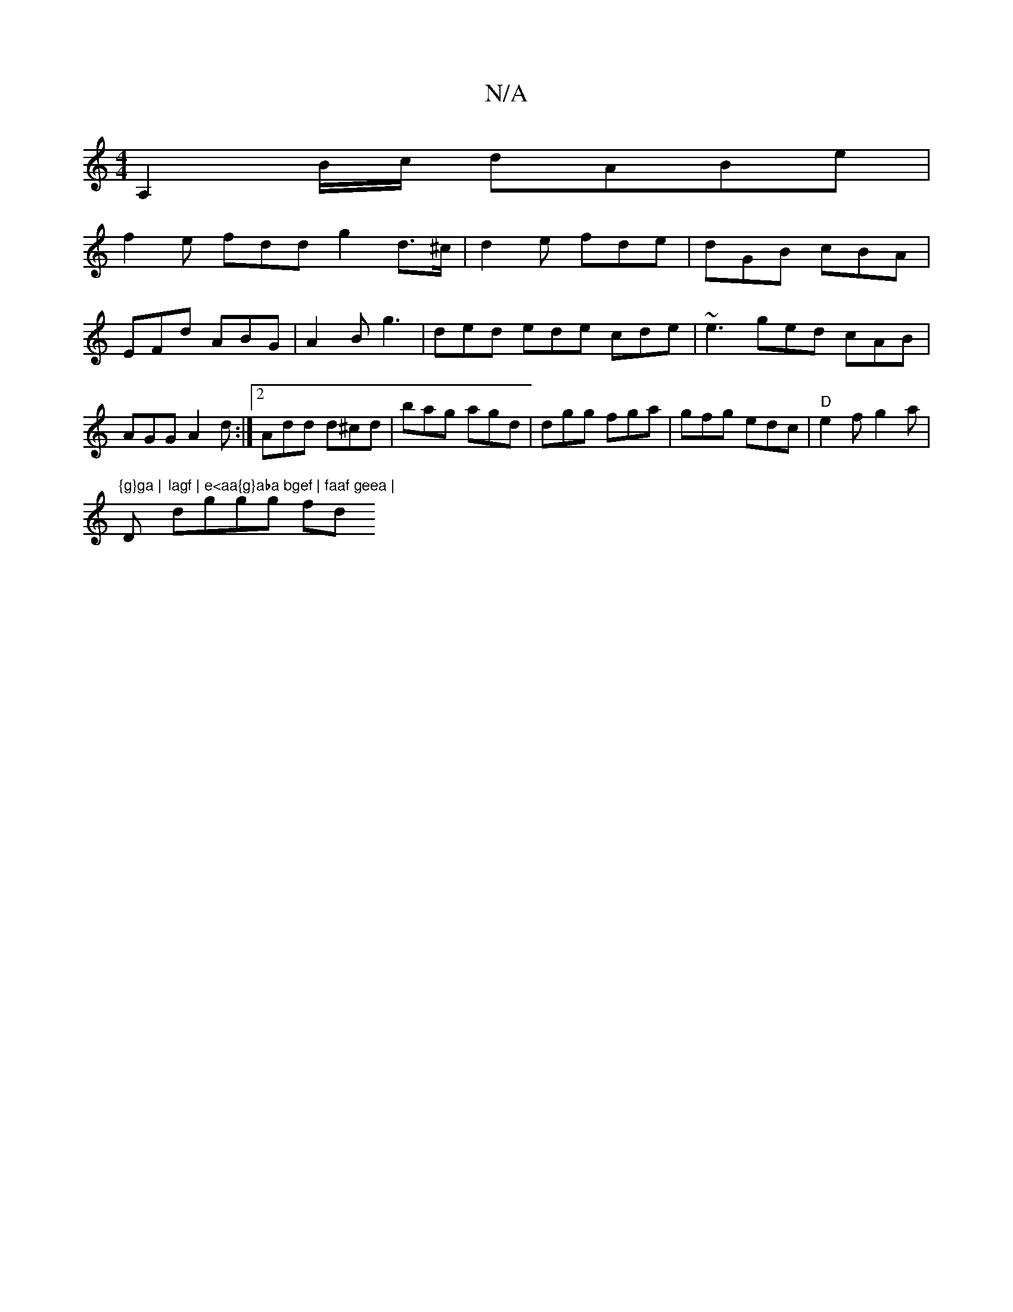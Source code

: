X:1
T:N/A
M:4/4
R:N/A
K:Cmajor
A,2 B/c/ dABe|
f2 e fdd g2 d>^c|d2e fde|dGB cBA|EFd ABG|A2B g3|ded ede cde|~e3 ged cAB|AGG A2 d:|2 Add d^cd|bag agd|dgg fga|gfg edc|"D" e2f g2a|
"{g}ga |"D"lagf | e<aa{g}aba bgef | faaf geea |
dggg fd